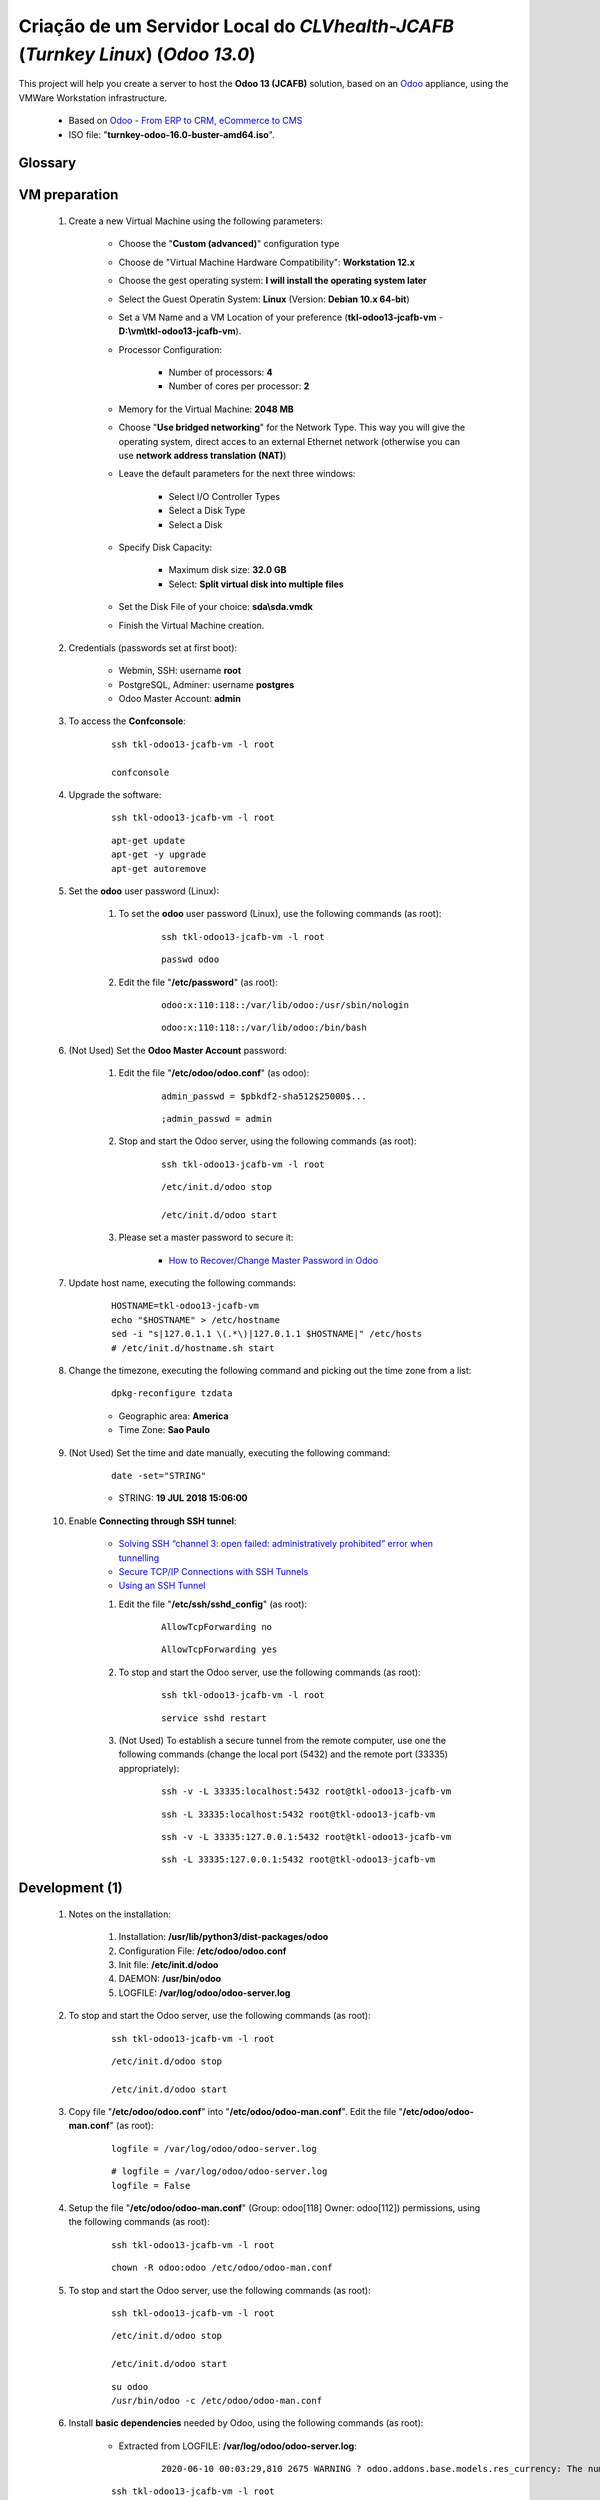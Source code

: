 .. raw:: html

    <style> .red {color:red} </style>
    <style> .green {color:green} </style>
    <style> .bi {font-weight: bold; font-style: italic} </style>

.. role:: red
.. role:: green
.. role:: bi

.. index:: Criação de um Servidor Local do CLVhealth-JCAFB (Turnkey Linux) (Odoo 13.0)

=================================================================================
Criação de um Servidor Local do *CLVhealth-JCAFB* (*Turnkey Linux*) (*Odoo 13.0*)
=================================================================================

This project will help you create a server to host the **Odoo 13 (JCAFB)** solution, based on an `Odoo <https://www.odoo.com/>`_  appliance, using the VMWare Workstation infrastructure.

    * Based on `Odoo - From ERP to CRM, eCommerce to CMS <https://www.turnkeylinux.org/odoo>`_ 

    * ISO file: "**turnkey-odoo-16.0-buster-amd64.iso**".

Glossary
--------

    .. glossary::

       `tkl-odoo13-jcafb-vm <https://tkl-odoo13-jcafb-vm>`_
          Name of the Turnkey Linux Server.

       `clvsol_odoo_addons (13.0) <https://github.com/CLVsol/clvsol_odoo_addons/tree/13.0>`_
          CLVsol Odoo Addons.

       `clvsol_odoo_addons_l10n_br (13.0) <https://github.com/CLVsol/clvsol_odoo_addons_l10n_br/tree/13.0>`_
          CLVsol Odoo Addons - Brazilian Localization.

       `clvsol_odoo_addons_jcafb (13.0) <https://github.com/CLVsol/clvsol_odoo_addons_jcafb/tree/13.0>`_
          CLVsol Odoo Addons - JCAFB customizations.

       `clvsol_clvhealth_jcafb (13.0) <https://github.com/CLVsol/clvsol_clvhealth_jcafb/tree/13.0>`_
          Implemantation of CLVhealth-JCAFB, the CLVsol Health Management solution for JCAFB.

       `clvsol_odoo_client <https://github.com/CLVsol/clvsol_odoo_client>`_
          CLVsol Odoo Client.

       `clvsol_l10n_brazil (13.0) <https://github.com/CLVsol/clvsol_l10n_brazil/tree/13.0>`_
          Core da localização Brasileira do Odoo (used by CLVsol solutions)
          Este projeto contêm os módulos básicos da localização brasileira do Odoo, para uso exclusivo pelas soluções da CLVsol.
          Os módulos desse projeto deverão ser substituídos pelos módulos equivalentes do repositório `OCA/l10n-brazil (13.0) <https://github.com/OCA/l10n-brazil/tree/13.0>`_, quando disponíveis para a versão do Odoo utilizada.

       `OCA/l10n-brazil (13.0) <https://github.com/OCA/l10n-brazil/tree/13.0>`_
          Este projeto contêm os principais módulos da localização brasileira do Odoo.


VM preparation
--------------

    #. Create a new Virtual Machine using the following parameters:

        - Choose the "**Custom (advanced)**" configuration type
        - Choose de "Virtual Machine Hardware Compatibility": **Workstation 12.x**
        - Choose the gest operating system: **I will install the operating system later**
        - Select the Guest Operatin System: **Linux** (Version: **Debian 10.x 64-bit**)
        - Set a VM Name and a VM Location of your preference (**tkl-odoo13-jcafb-vm** - **D:\\vm\\tkl-odoo13-jcafb-vm**).
        - Processor Configuration:

            - Number of processors: **4**
            - Number of cores per processor: **2**

        - Memory for the Virtual Machine: **2048 MB**
        - Choose "**Use bridged networking**" for the Network Type. This way you will give the operating system, direct acces to an external Ethernet network (otherwise you can use **network address translation (NAT)**)
        - Leave the default parameters for the next three windows:

            - Select I/O Controller Types
            - Select a Disk Type
            - Select a Disk

        - Specify Disk Capacity:

            - Maximum disk size: **32.0 GB**
            - Select: **Split virtual disk into multiple files**

        - Set the Disk File of your choice: **sda\\sda.vmdk**
        - Finish the Virtual Machine creation.

    #. Credentials (passwords set at first boot):

        - Webmin, SSH: username **root**
        - PostgreSQL, Adminer: username **postgres**
        - Odoo Master Account: **admin**

    #. To access the **Confconsole**:

        ::

            ssh tkl-odoo13-jcafb-vm -l root

            confconsole

    #. Upgrade the software:

        ::

            ssh tkl-odoo13-jcafb-vm -l root

        ::

            apt-get update
            apt-get -y upgrade
            apt-get autoremove

    #. Set the **odoo** user password (Linux):

        #. To set the **odoo** user password (Linux), use the following commands (as root):

            ::

                ssh tkl-odoo13-jcafb-vm -l root

            ::

                passwd odoo


        #. Edit the file "**/etc/password**" (as root):

            ::

                odoo:x:110:118::/var/lib/odoo:/usr/sbin/nologin

            ::

                odoo:x:110:118::/var/lib/odoo:/bin/bash

    #. :red:`(Not Used)` Set the **Odoo Master Account** password:

        #. Edit the file "**/etc/odoo/odoo.conf**" (as odoo):

            ::

                admin_passwd = $pbkdf2-sha512$25000$...

            ::

                ;admin_passwd = admin

        #. Stop and start the Odoo server, using the following commands (as root):

            ::

                ssh tkl-odoo13-jcafb-vm -l root

            ::

                /etc/init.d/odoo stop

                /etc/init.d/odoo start

        #. Please set a master password to secure it:

            * `How to Recover/Change Master Password in Odoo <https://www.youtube.com/watch?v=SJlM6jUslxk>`_

    #. Update host name, executing the following commands:

        ::

            HOSTNAME=tkl-odoo13-jcafb-vm
            echo "$HOSTNAME" > /etc/hostname
            sed -i "s|127.0.1.1 \(.*\)|127.0.1.1 $HOSTNAME|" /etc/hosts
            # /etc/init.d/hostname.sh start

    #. Change the timezone, executing the following command and picking out the time zone from a list:

        ::

            dpkg-reconfigure tzdata

        * Geographic area: **America**
        * Time Zone: **Sao Paulo**

    #. :red:`(Not Used)` Set the time and date manually, executing the following command:

        ::

            date -set="STRING"

        * STRING: **19 JUL 2018 15:06:00**

    #. Enable **Connecting through SSH tunnel**:

        * `Solving SSH “channel 3: open failed: administratively prohibited” error when tunnelling <https://blog.mypapit.net/2012/06/solving-ssh-channel-3-open-failed-administratively-prohibited-error-when-tunnelling.html>`_ 
        * `Secure TCP/IP Connections with SSH Tunnels <https://www.postgresql.org/docs/9.1/static/ssh-tunnels.html>`_ 
        * `Using an SSH Tunnel <http://confluence.dbvis.com/display/UG91/Using+an+SSH+Tunnel>`_ 

        #. Edit the file "**/etc/ssh/sshd_config**" (as root):

            ::

                AllowTcpForwarding no

            ::

                AllowTcpForwarding yes

        #. To stop and start the Odoo server, use the following commands (as root):

            ::

                ssh tkl-odoo13-jcafb-vm -l root

            ::

                service sshd restart

        #. :red:`(Not Used)` To  establish a secure tunnel from the remote computer, use one the following commands (change the local port (5432) and the remote port (33335) appropriately):

            ::

                ssh -v -L 33335:localhost:5432 root@tkl-odoo13-jcafb-vm

            ::

                ssh -L 33335:localhost:5432 root@tkl-odoo13-jcafb-vm

            ::

                ssh -v -L 33335:127.0.0.1:5432 root@tkl-odoo13-jcafb-vm

            ::

                ssh -L 33335:127.0.0.1:5432 root@tkl-odoo13-jcafb-vm

Development (1)
---------------

    #. Notes on the installation:

        #. Installation: **/usr/lib/python3/dist-packages/odoo**

        #. Configuration File: **/etc/odoo/odoo.conf**

        #. Init file: **/etc/init.d/odoo**

        #. DAEMON: **/usr/bin/odoo**

        #. LOGFILE: **/var/log/odoo/odoo-server.log**

    #. To stop and start the Odoo server, use the following commands (as root):

        ::

            ssh tkl-odoo13-jcafb-vm -l root

        ::

            /etc/init.d/odoo stop

            /etc/init.d/odoo start

    #. Copy file "**/etc/odoo/odoo.conf**" into "**/etc/odoo/odoo-man.conf**". Edit the file "**/etc/odoo/odoo-man.conf**" (as root):

        ::

            logfile = /var/log/odoo/odoo-server.log

        ::

            # logfile = /var/log/odoo/odoo-server.log
            logfile = False

    #. Setup the file "**/etc/odoo/odoo-man.conf**" (Group: odoo[118] Owner: odoo[112]) permissions, using the following commands (as root):

        ::

            ssh tkl-odoo13-jcafb-vm -l root

        ::

            chown -R odoo:odoo /etc/odoo/odoo-man.conf


    #. To stop and start the Odoo server, use the following commands (as root):

        ::

            ssh tkl-odoo13-jcafb-vm -l root

        ::

            /etc/init.d/odoo stop

            /etc/init.d/odoo start

        ::

            su odoo
            /usr/bin/odoo -c /etc/odoo/odoo-man.conf

    #. Install **basic dependencies** needed by Odoo, using the following commands (as root):

        * Extracted from LOGFILE: **/var/log/odoo/odoo-server.log**:

            ::

                2020-06-10 00:03:29,810 2675 WARNING ? odoo.addons.base.models.res_currency: The num2words python library is not installed, amount-to-text features won't be fully available. 

        ::

            ssh tkl-odoo13-jcafb-vm -l root

        ::

            pip3 install num2words

    #. To create the **/opt/odoo** directory, use the following commands (as root):

        ::

            ssh tkl-odoo13-jcafb-vm -l root

        ::

            mkdir /opt/odoo

            chown -R odoo:odoo /opt/odoo

    #. To configure **Git**, use the following commands (as root):

        ::

            ssh tkl-odoo13-jcafb-vm -l root

        ::

            cd /opt/odoo
            su odoo

            git config --global user.email "carlos.vercelino@clvsol.com"
            git config --global user.name "Carlos Eduardo Vercelino - CLVsol"

            git config --global alias.lg "log --oneline --all --graph --decorate"

            git config --list

            exit

    #. To install erppeek (for python 3.5), use the following commands (as root):

        ::

            pip3 install erppeek

    #. To install xlrd 1.1.0, execute the following commands (as root):

        ::

            pip3 install xlrd
            pip3 install xlwt
            pip3 install xlutils

        ::

            root@tkl-odoo13-jcafb-vm .../clvsol_clvhealth_jcafb/project# pip3 install xlrd
            Requirement already satisfied: xlrd in /usr/lib/python3/dist-packages (1.1.0)
            root@tkl-odoo13-jcafb-vm .../clvsol_clvhealth_jcafb/project# pip3 install xlwt
            Collecting xlwt
              Downloading https://files.pythonhosted.org/packages/44/48/def306413b25c3d01753603b1a222a011b8621aed27cd7f89cbc27e6b0f4/xlwt-1.3.0-py2.py3-none-any.whl (99kB
                100% |████████████████████████████████| 102kB 1.3MB/s 
            odoo 12.0.post20200609 requires pyldap, which is not installed.
            odoo 12.0.post20200609 requires qrcode, which is not installed.
            odoo 12.0.post20200609 requires vobject, which is not installed.
            Installing collected packages: xlwt
            Successfully installed xlwt-1.3.0
            root@tkl-odoo13-jcafb-vm .../clvsol_clvhealth_jcafb/project# pip3 install xlutils
            Collecting xlutils
              Downloading https://files.pythonhosted.org/packages/c7/55/e22ac73dbb316cabb5db28bef6c87044a95914f713a6e81b593f8a0d2f79/xlutils-2.0.0-py2.py3-none-any.whl (55kB)
                100% |████████████████████████████████| 61kB 1.0MB/s 
            Requirement already satisfied: xlrd>=0.7.2 in /usr/lib/python3/dist-packages (from xlutils) (1.1.0)
            Requirement already satisfied: xlwt>=0.7.4 in /usr/local/lib/python3.7/dist-packages (from xlutils) (1.3.0)
            Installing collected packages: xlutils
            Successfully installed xlutils-2.0.0

        **To Verify**:

            * :red:`odoo 12.0.post20200609 requires pyldap, which is not installed.`
            * :red:`odoo 12.0.post20200609 requires qrcode, which is not installed.`
            * :red:`odoo 12.0.post20200609 requires vobject, which is not installed.`

    #. :red:`(Not Used)` To install odoolib (for python 3.5), use the following commands (as root):

        ::

            pip3 install odoo-client-lib

    #. Install **basic dependencies** needed by Brazilian Localization, using the following commands (as root):

        #. To install "`node-less <https://github.com/odoo/odoo/issues/16463>`_", use the following commands (as root):

            ::

                ssh tkl-odoo13-jcafb-vm -l root

            ::

                apt-get install node-less

        #. To install "`suds-py3 <https://stackoverflow.com/questions/46043345/how-use-suds-client-library-in-python-3-6-2>`_", use the following commands (as root):

            ::

                ssh tkl-odoo13-jcafb-vm -l root

            ::

                pip3 install suds-py3

        #. To install "`erpbrasil.base <https://pypi.org/project/erpbrasil.base/>`_", use the following commands (as root):

            ::

                ssh tkl-odoo13-jcafb-vm -l root

            ::

                pip3 install erpbrasil.base

        #. To install "`pycep-correios <https://pypi.org/project/pycep-correios/>`_", use the following commands (as root):

            ::

                ssh tkl-odoo13-jcafb-vm -l root

            ::

                pip3 install pycep-correios

Replace the Odoo installation (Odoo 13.0)
-----------------------------------------

    #. Delete the 'Turnkeylinux Example ' database, using the following procedure:

        #. Open a web browser and type in the Odoo URL, in my case: http://tkl-odoo13-jcafb-vm.

        #. Click on 'Manage Databases'.

        #. Clik on 'Delete' (Delete the 'Turnkeylinux Example ' database).

    #. To replace the Odoo installation (Odoo 13.0), use the following commands (as root):

        ::

            ssh tkl-odoo13-jcafb-vm -l root

        ::

            /etc/init.d/odoo stop

        ::

            wget -O - https://nightly.odoo.com/odoo.key | apt-key add -
            echo "deb http://nightly.odoo.com/13.0/nightly/deb/ ./" >> /etc/apt/sources.list.d/odoo.list

            apt-get update

            apt-get install odoo

    #. To stop and start the Odoo server, use the following commands (as root):

        ::

            ssh tkl-odoo13-jcafb-vm -l root

        ::

            /etc/init.d/odoo stop

            /etc/init.d/odoo start

        ::

            su odoo
            /usr/bin/odoo -c /etc/odoo/odoo-man.conf

    #. Configure Odoo Server timeouts

        #. Edit the files "**/etc/odoo/odoo.conf**" and "**/etc/odoo/odoo-man.conf**" (as odoo):

            * `Command-line interface: odoo-bin <https://www.odoo.com/documentation/12.0/reference/cmdline.html>`_
            * `Difference between CPU time and wall time <https://service.futurequest.net/index.php?/Knowledgebase/Article/View/407/0/difference-between-cpu-time-and-wall-time>`_

            ::

                limit_time_cpu = 60
                limit_time_real = 120

            ::

                # limit_time_cpu = 60
                limit_time_cpu = 36000
                # limit_time_real = 120
                limit_time_real = 72000

    #. Configure Odoo Server workers

        #. Edit the files "**/etc/odoo/odoo.conf**" and "**/etc/odoo/odoo-man.conf**" (as odoo):

            * `Sample odoo.conf file  <https://gist.github.com/Guidoom/d5db0a76ce669b139271a528a8a2a27f>`_
            * `How to Speed up Odoo <https://www.rosehosting.com/blog/how-to-speed-up-odoo/>`_
            * `What is a “worker” in Odoo? <https://stackoverflow.com/questions/35918633/what-is-a-worker-in-odoo>`_

            ::

                workers = 2

            ::

                # workers = 2
                workers = 5

    #. Configure "server_wide_modules"

        #. Edit the files "**/etc/odoo/odoo.conf**" and "**/etc/odoo/odoo-man.conf**" (as odoo):

            * `[odoo12.0] How the api_integration works using python3 for odoov12?  <https://www.odoo.com/fr_FR/forum/aide-1/question/odoo12-0-how-the-api-integration-works-using-python3-for-odoov12-141915>`_

            ::

                server_wide_modules = base,web

            ::

                # server_wide_modules = base,web
                server_wide_modules = None

:red:`(Not Executed)` Installation of external modules
------------------------------------------------------

    #. `OCA/l10n-brazil <https://github.com/OCA/l10n-brazil>`_

        #. To install "**OCA/l10n-brazil**", use the following commands (as odoo):

            ::

                ssh tkl-odoo13-jcafb-vm -l odoo

            ::

                cd /opt/odoo
                git clone https://github.com/OCA/l10n-brazil oca_l10n-brazil --branch 12.0
                cd /opt/odoo/oca_l10n-brazil
                git branch -a

        #. To install "`node-less <https://github.com/odoo/odoo/issues/16463>`_", use the following commands (as root):

            ::

                ssh tkl-odoo13-jcafb-vm -l root

            ::

                apt-get install node-less

        #. To install "`suds-py3 <https://stackoverflow.com/questions/46043345/how-use-suds-client-library-in-python-3-6-2>`_", use the following commands (as root):

            ::

                ssh tkl-odoo13-jcafb-vm -l root

            ::

                pip3 install suds-py3

        #. To install "`erpbrasil.base <https://pypi.org/project/erpbrasil.base/>`_", use the following commands (as root):

            ::

                ssh tkl-odoo13-jcafb-vm -l root

            ::

                pip3 install erpbrasil.base

        #. To install "`pycep-correios <https://pypi.org/project/pycep-correios/>`_", use the following commands (as root):

            ::

                ssh tkl-odoo13-jcafb-vm -l root

            ::

                pip3 install pycep-correios

        #. :red:`(Not Executed)` Edit the files "**/etc/odoo/odoo.conf**" and "**/etc/odoo/odoo-man.conf**" (as odoo):

            ::

                    addons_path = /usr/lib/python3/dist-packages/odoo/addons,...

            ::

                    # addons_path = /usr/lib/python3/dist-packages/odoo/addons,...
                    addons_path = /usr/lib/python3/dist-packages/odoo/addons,...,/opt/odoo/oca_l10n-brazil

:red:`(Not Executed)` Installation of project modules
-----------------------------------------------------

    #. `clvsol_odoo_client <https://github.com/CLVsol/clvsol_odoo_client>`_

        #. To install "**clvsol_odoo_client**", use the following commands (as odoo):

            ::

                ssh tkl-odoo13-jcafb-vm -l odoo

            ::

                cd /opt/odoo
                git clone https://github.com/CLVsol/clvsol_odoo_client
                cd /opt/odoo/clvsol_odoo_client
                git branch -a

    #. `clvsol_clvhealth_jcafb (12.0.ng) <https://github.com/CLVsol/clvsol_clvhealth_jcafb/tree/12.0.ng>`_

        #. To install "**clvsol_clvhealth_jcafb**", use the following commands (as odoo):

            ::

                ssh tkl-odoo13-jcafb-vm -l odoo

            ::

                cd /opt/odoo
                git clone https://github.com/CLVsol/clvsol_clvhealth_jcafb --branch 12.0.ng
                cd /opt/odoo/clvsol_clvhealth_jcafb
                git branch -a

        #. To create a symbolic link "odoo_client", use the following commands (as **root**):

            ::

                ssh tkl-odoo13-jcafb-vm -l root

            ::

                cd /opt/odoo/clvsol_clvhealth_jcafb/project
                ln -s /opt/odoo/clvsol_odoo_client odoo_client 

            * SymLink <https://wiki.debian.org/SymLink>`_

    #. `clvsol_l10n_brazil (12.0) <https://github.com/CLVsol/clvsol_l10n_brazil/tree/12.0.ng>`_

        #. To install "**clvsol_l10n_brazil**", use the following commands (as odoo):

            ::

                ssh tkl-odoo13-jcafb-vm -l odoo

            ::

                cd /opt/odoo
                git clone https://github.com/CLVsol/clvsol_l10n_brazil --branch 12.0.ng
                cd /opt/odoo/clvsol_l10n_brazil
                git branch -a

        #. Edit the files "**/etc/odoo/odoo.conf**" and "**/etc/odoo/odoo-man.conf**" (as odoo):

            ::

                    addons_path = /usr/lib/python3/dist-packages/odoo/addons,...

            ::

                    # addons_path = /usr/lib/python3/dist-packages/odoo/addons,...
                    addons_path = /usr/lib/python3/dist-packages/odoo/addons,...,/opt/odoo/clvsol_l10n_brazil

    #. `clvsol_odoo_addons (12.0.ng) <https://github.com/CLVsol/clvsol_odoo_addons/tree/12.0.ng>`_

        #. To install "**clvsol_odoo_addons**", use the following commands (as odoo):

            ::

                ssh tkl-odoo13-jcafb-vm -l odoo

            ::

                cd /opt/odoo
                git clone https://github.com/CLVsol/clvsol_odoo_addons --branch 12.0.ng
                cd /opt/odoo/clvsol_odoo_addons
                git branch -a

        #. Edit the files "**/etc/odoo/odoo.conf**" and "**/etc/odoo/odoo-man.conf**" (as odoo):

            ::

                    addons_path = /usr/lib/python3/dist-packages/odoo/addons,...

            ::

                    # addons_path = /usr/lib/python3/dist-packages/odoo/addons,...
                    addons_path = /usr/lib/python3/dist-packages/odoo/addons,...,/opt/odoo/clvsol_odoo_addons

    #. `clvsol_odoo_addons_l10n_br (12.0.ng) <https://github.com/CLVsol/clvsol_odoo_addons_l10n_br/tree/12.0.ng>`_

        #. To install "**clvsol_odoo_addons_l10n_br**", use the following commands (as odoo):

            ::

                ssh tkl-odoo13-jcafb-vm -l odoo

            ::

                cd /opt/odoo
                git clone https://github.com/CLVsol/clvsol_odoo_addons_l10n_br --branch 12.0.ng
                cd /opt/odoo/clvsol_odoo_addons_l10n_br
                git branch -a

        #. Edit the files "**/etc/odoo/odoo.conf**" and "**/etc/odoo/odoo-man.conf**" (as odoo):

            ::

                    addons_path = /usr/lib/python3/dist-packages/odoo/addons,...

            ::

                    # addons_path = /usr/lib/python3/dist-packages/odoo/addons,...
                    addons_path = /usr/lib/python3/dist-packages/odoo/addons,...,/opt/odoo/clvsol_odoo_addons_l10n_br

    #. `clvsol_odoo_addons_l10n_br_jcafb (13.0) <https://github.com/CLVsol/clvsol_odoo_addons_l10n_br_jcafb/tree/12.0.ng>`_

        #. To install "**clvsol_odoo_addons_l10n_br_jcafb**", use the following commands (as odoo):

            ::

                ssh tkl-odoo13-jcafb-vm -l odoo

            ::

                cd /opt/odoo
                git clone https://github.com/CLVsol/clvsol_odoo_addons_l10n_br_jcafb --branch 13.0
                cd /opt/odoo/clvsol_odoo_addons_l10n_br_jcafb
                git branch -a

        #. Edit the files "**/etc/odoo/odoo.conf**" and "**/etc/odoo/odoo-man.conf**" (as odoo):

            ::

                    addons_path = /usr/lib/python3/dist-packages/odoo/addons,...

            ::

                    # addons_path = /usr/lib/python3/dist-packages/odoo/addons,...
                    addons_path = /usr/lib/python3/dist-packages/odoo/addons,...,/opt/odoo/clvsol_odoo_addons_l10n_br_jcafb

    #. `clvsol_odoo_addons_jcafb (12.0.ng) <https://github.com/CLVsol/clvsol_odoo_addons_jcafb/tree/12.0.ng>`_

        #. To install "**clvsol_odoo_addons_jcafb**", use the following commands (as odoo):

            ::

                ssh tkl-odoo13-jcafb-vm -l odoo

            ::

                cd /opt/odoo
                git clone https://github.com/CLVsol/clvsol_odoo_addons_jcafb --branch 12.0.ng
                cd /opt/odoo/clvsol_odoo_addons_jcafb
                git branch -a

        #. Edit the files "**/etc/odoo/odoo.conf**" and "**/etc/odoo/odoo-man.conf**" (as odoo):

            ::

                    addons_path = /usr/lib/python3/dist-packages/odoo/addons,...

            ::

                    # addons_path = /usr/lib/python3/dist-packages/odoo/addons,...
                    addons_path = /usr/lib/python3/dist-packages/odoo/addons,...,/opt/odoo/clvsol_odoo_addons_jcafb

    #. `clvsol_odoo_addons_history (12.0.ng) <https://github.com/CLVsol/clvsol_odoo_addons_history/tree/12.0.ng>`_

        #. To install "**clvsol_odoo_addons_history**", use the following commands (as odoo):

            ::

                ssh tkl-odoo13-jcafb-vm -l odoo

            ::

                cd /opt/odoo
                git clone https://github.com/CLVsol/clvsol_odoo_addons_history --branch 12.0.ng
                cd /opt/odoo/clvsol_odoo_addons_history
                git branch -a

        #. Edit the files "**/etc/odoo/odoo.conf**" and "**/etc/odoo/odoo-man.conf**" (as odoo):

            ::

                    addons_path = /usr/lib/python3/dist-packages/odoo/addons,...

            ::

                    # addons_path = /usr/lib/python3/dist-packages/odoo/addons,...
                    addons_path = /usr/lib/python3/dist-packages/odoo/addons,...,/opt/odoo/clvsol_odoo_addons_history

    #. `clvsol_odoo_addons_history_jcafb (12.0.ng) <https://github.com/CLVsol/clvsol_odoo_addons_history_jcafb/tree/12.0.ng>`_

        #. To install "**clvsol_odoo_addons_history_jcafb**", use the following commands (as odoo):

            ::

                ssh tkl-odoo13-jcafb-vm -l odoo

            ::

                cd /opt/odoo
                git clone https://github.com/CLVsol/clvsol_odoo_addons_history_jcafb --branch 12.0.ng
                cd /opt/odoo/clvsol_odoo_addons_history_jcafb
                git branch -a

        #. Edit the files "**/etc/odoo/odoo.conf**" and "**/etc/odoo/odoo-man.conf**" (as odoo):

            ::

                    addons_path = /usr/lib/python3/dist-packages/odoo/addons,...

            ::

                    # addons_path = /usr/lib/python3/dist-packages/odoo/addons,...
                    addons_path = /usr/lib/python3/dist-packages/odoo/addons,...,/opt/odoo/clvsol_odoo_addons_history_jcafb

    #. `clvsol_odoo_addons_verification (12.0.ng) <https://github.com/CLVsol/clvsol_odoo_addons_verification/tree/12.0.ng>`_

        #. To install "**clvsol_odoo_addons_verification**", use the following commands (as odoo):

            ::

                ssh tkl-odoo13-jcafb-vm -l odoo

            ::

                cd /opt/odoo
                git clone https://github.com/CLVsol/clvsol_odoo_addons_verification --branch 12.0.ng
                cd /opt/odoo/clvsol_odoo_addons_verification
                git branch -a

        #. Edit the files "**/etc/odoo/odoo.conf**" and "**/etc/odoo/odoo-man.conf**" (as odoo):

            ::

                    addons_path = /usr/lib/python3/dist-packages/odoo/addons,...

            ::

                    # addons_path = /usr/lib/python3/dist-packages/odoo/addons,...
                    addons_path = /usr/lib/python3/dist-packages/odoo/addons,...,/opt/odoo/clvsol_odoo_addons_verification

    #. `clvsol_odoo_addons_verification_jcafb (12.0.ng) <https://github.com/CLVsol/clvsol_odoo_addons_verification_jcafb/tree/12.0.ng>`_

        #. To install "**clvsol_odoo_addons_verification_jcafb**", use the following commands (as odoo):

            ::

                ssh tkl-odoo13-jcafb-vm -l odoo

            ::

                cd /opt/odoo
                git clone https://github.com/CLVsol/clvsol_odoo_addons_verification_jcafb --branch 12.0.ng
                cd /opt/odoo/clvsol_odoo_addons_verification_jcafb
                git branch -a

        #. Edit the files "**/etc/odoo/odoo.conf**" and "**/etc/odoo/odoo-man.conf**" (as odoo):

            ::

                    addons_path = /usr/lib/python3/dist-packages/odoo/addons,...

            ::

                    # addons_path = /usr/lib/python3/dist-packages/odoo/addons,...
                    addons_path = /usr/lib/python3/dist-packages/odoo/addons,...,/opt/odoo/clvsol_odoo_addons_verification_jcafb

    #. `clvsol_odoo_addons_summary (12.0.ng) <https://github.com/CLVsol/clvsol_odoo_addons_summary/tree/12.0.ng>`_

        #. To install "**clvsol_odoo_addons_summary**", use the following commands (as odoo):

            ::

                ssh tkl-odoo13-jcafb-vm -l odoo

            ::

                cd /opt/odoo
                git clone https://github.com/CLVsol/clvsol_odoo_addons_summary --branch 12.0.ng
                cd /opt/odoo/clvsol_odoo_addons_summary
                git branch -a

        #. Edit the files "**/etc/odoo/odoo.conf**" and "**/etc/odoo/odoo-man.conf**" (as odoo):

            ::

                    addons_path = /usr/lib/python3/dist-packages/odoo/addons,...

            ::

                    # addons_path = /usr/lib/python3/dist-packages/odoo/addons,...
                    addons_path = /usr/lib/python3/dist-packages/odoo/addons,...,/opt/odoo/clvsol_odoo_addons_summary

    #. `clvsol_odoo_addons_summary_jcafb (12.0.ng) <https://github.com/CLVsol/clvsol_odoo_addons_summary_jcafb/tree/12.0.ng>`_

        #. To install "**clvsol_odoo_addons_summary_jcafb**", use the following commands (as odoo):

            ::

                ssh tkl-odoo13-jcafb-vm -l odoo

            ::

                cd /opt/odoo
                git clone https://github.com/CLVsol/clvsol_odoo_addons_summary_jcafb --branch 12.0.ng
                cd /opt/odoo/clvsol_odoo_addons_summary_jcafb
                git branch -a

        #. Edit the files "**/etc/odoo/odoo.conf**" and "**/etc/odoo/odoo-man.conf**" (as odoo):

            ::

                    addons_path = /usr/lib/python3/dist-packages/odoo/addons,...

            ::

                    # addons_path = /usr/lib/python3/dist-packages/odoo/addons,...
                    addons_path = /usr/lib/python3/dist-packages/odoo/addons,...,/opt/odoo/clvsol_odoo_addons_summary_jcafb

    #. `clvsol_odoo_addons_export (12.0.ng) <https://github.com/CLVsol/clvsol_odoo_addons_export/tree/12.0.ng>`_

        #. To install "**clvsol_odoo_addons_export**", use the following commands (as odoo):

            ::

                ssh tkl-odoo13-jcafb-vm -l odoo

            ::

                cd /opt/odoo
                git clone https://github.com/CLVsol/clvsol_odoo_addons_export --branch 12.0.ng
                cd /opt/odoo/clvsol_odoo_addons_export
                git branch -a

        #. Edit the files "**/etc/odoo/odoo.conf**" and "**/etc/odoo/odoo-man.conf**" (as odoo):

            ::

                    addons_path = /usr/lib/python3/dist-packages/odoo/addons,...

            ::

                    # addons_path = /usr/lib/python3/dist-packages/odoo/addons,...
                    addons_path = /usr/lib/python3/dist-packages/odoo/addons,...,/opt/odoo/clvsol_odoo_addons_export

    #. `clvsol_odoo_addons_export_jcafb (12.0.ng) <https://github.com/CLVsol/clvsol_odoo_addons_export_jcafb/tree/12.0.ng>`_

        #. To install "**clvsol_odoo_addons_export_jcafb**", use the following commands (as odoo):

            ::

                ssh tkl-odoo13-jcafb-vm -l odoo

            ::

                cd /opt/odoo
                git clone https://github.com/CLVsol/clvsol_odoo_addons_export_jcafb --branch 12.0.ng
                cd /opt/odoo/clvsol_odoo_addons_export_jcafb
                git branch -a

        #. Edit the files "**/etc/odoo/odoo.conf**" and "**/etc/odoo/odoo-man.conf**" (as odoo):

            ::

                    addons_path = /usr/lib/python3/dist-packages/odoo/addons,...

            ::

                    # addons_path = /usr/lib/python3/dist-packages/odoo/addons,...
                    addons_path = /usr/lib/python3/dist-packages/odoo/addons,...,/opt/odoo/clvsol_odoo_addons_export_jcafb

    #. `clvsol_odoo_addons_report (12.0.ng) <https://github.com/CLVsol/clvsol_odoo_addons_report/tree/12.0.ng>`_

        #. To install "**clvsol_odoo_addons_report**", use the following commands (as odoo):

            ::

                ssh tkl-odoo13-jcafb-vm -l odoo

            ::

                cd /opt/odoo
                git clone https://github.com/CLVsol/clvsol_odoo_addons_report --branch 12.0.ng
                cd /opt/odoo/clvsol_odoo_addons_report
                git branch -a

        #. Edit the files "**/etc/odoo/odoo.conf**" and "**/etc/odoo/odoo-man.conf**" (as odoo):

            ::

                    addons_path = /usr/lib/python3/dist-packages/odoo/addons,...

            ::

                    # addons_path = /usr/lib/python3/dist-packages/odoo/addons,...
                    addons_path = /usr/lib/python3/dist-packages/odoo/addons,...,/opt/odoo/clvsol_odoo_addons_report

    #. `clvsol_odoo_addons_report_jcafb (12.0.ng) <https://github.com/CLVsol/clvsol_odoo_addons_report_jcafb/tree/12.0.ng>`_

        #. To install "**clvsol_odoo_addons_report_jcafb**", use the following commands (as odoo):

            ::

                ssh tkl-odoo13-jcafb-vm -l odoo

            ::

                cd /opt/odoo
                git clone https://github.com/CLVsol/clvsol_odoo_addons_report_jcafb --branch 12.0.ng
                cd /opt/odoo/clvsol_odoo_addons_report_jcafb
                git branch -a

        #. Edit the files "**/etc/odoo/odoo.conf**" and "**/etc/odoo/odoo-man.conf**" (as odoo):

            ::

                    addons_path = /usr/lib/python3/dist-packages/odoo/addons,...

            ::

                    # addons_path = /usr/lib/python3/dist-packages/odoo/addons,...
                    addons_path = /usr/lib/python3/dist-packages/odoo/addons,...,/opt/odoo/clvsol_odoo_addons_report_jcafb

    #. `clvsol_odoo_addons_process (12.0.ng) <https://github.com/CLVsol/clvsol_odoo_addons_process/tree/12.0.ng>`_

        #. To install "**clvsol_odoo_addons_process**", use the following commands (as odoo):

            ::

                ssh tkl-odoo13-jcafb-vm -l odoo

            ::

                cd /opt/odoo
                git clone https://github.com/CLVsol/clvsol_odoo_addons_process --branch 12.0.ng
                cd /opt/odoo/clvsol_odoo_addons_process
                git branch -a

        #. Edit the files "**/etc/odoo/odoo.conf**" and "**/etc/odoo/odoo-man.conf**" (as odoo):

            ::

                    addons_path = /usr/lib/python3/dist-packages/odoo/addons,...

            ::

                    # addons_path = /usr/lib/python3/dist-packages/odoo/addons,...
                    addons_path = /usr/lib/python3/dist-packages/odoo/addons,...,/opt/odoo/clvsol_odoo_addons_process

    #. `clvsol_odoo_addons_process_jcafb (12.0.ng) <https://github.com/CLVsol/clvsol_odoo_addons_process_jcafb/tree/12.0.ng>`_

        #. To install "**clvsol_odoo_addons_process_jcafb**", use the following commands (as odoo):

            ::

                ssh tkl-odoo13-jcafb-vm -l odoo

            ::

                cd /opt/odoo
                git clone https://github.com/CLVsol/clvsol_odoo_addons_process_jcafb --branch 12.0.ng
                cd /opt/odoo/clvsol_odoo_addons_process_jcafb
                git branch -a

        #. Edit the files "**/etc/odoo/odoo.conf**" and "**/etc/odoo/odoo-man.conf**" (as odoo):

            ::

                    addons_path = /usr/lib/python3/dist-packages/odoo/addons,...

            ::

                    # addons_path = /usr/lib/python3/dist-packages/odoo/addons,...
                    addons_path = /usr/lib/python3/dist-packages/odoo/addons,...,/opt/odoo/clvsol_odoo_addons_process_jcafb

    #. `clvsol_odoo_addons_sync (12.0.ng) <https://github.com/CLVsol/clvsol_odoo_addons_sync/tree/12.0.ng>`_

        #. To install "**clvsol_odoo_addons_sync**", use the following commands (as odoo):

            ::

                ssh tkl-odoo13-jcafb-vm -l odoo

            ::

                cd /opt/odoo
                git clone https://github.com/CLVsol/clvsol_odoo_addons_sync --branch 12.0.ng
                cd /opt/odoo/clvsol_odoo_addons_sync
                git branch -a

        #. Edit the files "**/etc/odoo/odoo.conf**" and "**/etc/odoo/odoo-man.conf**" (as odoo):

            ::

                    addons_path = /usr/lib/python3/dist-packages/odoo/addons,...

            ::

                    # addons_path = /usr/lib/python3/dist-packages/odoo/addons,...
                    addons_path = /usr/lib/python3/dist-packages/odoo/addons,...,/opt/odoo/clvsol_odoo_addons_sync

    #. `clvsol_odoo_addons_sync_jcafb (12.0.ng) <https://github.com/CLVsol/clvsol_odoo_addons_sync_jcafb/tree/12.0.ng>`_

        #. To install "**clvsol_odoo_addons_sync_jcafb**", use the following commands (as odoo):

            ::

                ssh tkl-odoo13-jcafb-vm -l odoo

            ::

                cd /opt/odoo
                git clone https://github.com/CLVsol/clvsol_odoo_addons_sync_jcafb --branch 12.0.ng
                cd /opt/odoo/clvsol_odoo_addons_sync_jcafb
                git branch -a

        #. Edit the files "**/etc/odoo/odoo.conf**" and "**/etc/odoo/odoo-man.conf**" (as odoo):

            ::

                    addons_path = /usr/lib/python3/dist-packages/odoo/addons,...

            ::

                    # addons_path = /usr/lib/python3/dist-packages/odoo/addons,...
                    addons_path = /usr/lib/python3/dist-packages/odoo/addons,...,/opt/odoo/clvsol_odoo_addons_sync_jcafb

Installation of all modules
---------------------------

    #. To install "**all modules**", use the following commands (as odoo):

        ::

            ssh tkl-odoo13-jcafb-vm -l odoo

        ::

            cd /opt/odoo
            git clone https://github.com/OCA/l10n-brazil oca_l10n-brazil --branch 12.0
            git clone https://github.com/CLVsol/clvsol_odoo_client
            git clone https://github.com/CLVsol/clvsol_clvhealth_jcafb --branch 12.0.ng
            git clone https://github.com/CLVsol/clvsol_l10n_brazil --branch 12.0.ng
            git clone https://github.com/CLVsol/clvsol_odoo_addons --branch 12.0.ng
            git clone https://github.com/CLVsol/clvsol_odoo_addons_l10n_br --branch 12.0.ng
            git clone https://github.com/CLVsol/clvsol_odoo_addons_l10n_br_jcafb --branch 13.0
            git clone https://github.com/CLVsol/clvsol_odoo_addons_jcafb --branch 12.0.ng
            git clone https://github.com/CLVsol/clvsol_odoo_addons_history --branch 12.0.ng
            git clone https://github.com/CLVsol/clvsol_odoo_addons_history_jcafb --branch 12.0.ng
            git clone https://github.com/CLVsol/clvsol_odoo_addons_verification --branch 12.0.ng
            git clone https://github.com/CLVsol/clvsol_odoo_addons_verification_jcafb --branch 12.0.ng
            git clone https://github.com/CLVsol/clvsol_odoo_addons_summary --branch 12.0.ng
            git clone https://github.com/CLVsol/clvsol_odoo_addons_summary_jcafb --branch 12.0.ng
            git clone https://github.com/CLVsol/clvsol_odoo_addons_export --branch 12.0.ng
            git clone https://github.com/CLVsol/clvsol_odoo_addons_export_jcafb --branch 12.0.ng
            git clone https://github.com/CLVsol/clvsol_odoo_addons_report --branch 12.0.ng
            git clone https://github.com/CLVsol/clvsol_odoo_addons_report_jcafb --branch 12.0.ng
            git clone https://github.com/CLVsol/clvsol_odoo_addons_process --branch 12.0.ng
            git clone https://github.com/CLVsol/clvsol_odoo_addons_process_jcafb --branch 12.0.ng
            git clone https://github.com/CLVsol/clvsol_odoo_addons_sync --branch 12.0.ng
            git clone https://github.com/CLVsol/clvsol_odoo_addons_sync_jcafb --branch 12.0.ng

    #. To install "`node-less <https://github.com/odoo/odoo/issues/16463>`_", use the following commands (as root):

        ::

            ssh tkl-odoo13-jcafb-vm -l root

        ::

            apt-get install node-less

    #. To install "`suds-py3 <https://stackoverflow.com/questions/46043345/how-use-suds-client-library-in-python-3-6-2>`_", use the following commands (as root):

        ::

            ssh tkl-odoo13-jcafb-vm -l root

        ::

            pip3 install suds-py3

    #. To install "`erpbrasil.base <https://pypi.org/project/erpbrasil.base/>`_", use the following commands (as root):

        ::

            ssh tkl-odoo13-jcafb-vm -l root

        ::

            pip3 install erpbrasil.base

    #. To install "`pycep-correios <https://pypi.org/project/pycep-correios/>`_", use the following commands (as root):

        ::

            ssh tkl-odoo13-jcafb-vm -l root

        ::

            pip3 install pycep-correios

    #. To create a symbolic link "odoo_client", use the following commands (as **root**):

        ::

            ssh tkl-odoo13-jcafb-vm -l root

        ::

            cd /opt/odoo/clvsol_clvhealth_jcafb/project
            ln -s /opt/odoo/clvsol_odoo_client odoo_client 

        * SymLink <https://wiki.debian.org/SymLink>`_

    #. Edit the files "**/etc/odoo/odoo.conf**" and "**/etc/odoo/odoo-man.conf**" (as odoo):

        ::

                addons_path = /usr/lib/python3/dist-packages/odoo/addons

        ::

            # addons_path = /usr/lib/python3/dist-packages/odoo/addons
            addons_path = /usr/lib/python3/dist-packages/odoo/addons,/opt/odoo/clvsol_odoo_addons,/opt/odoo/clvsol_odoo_addons_l10n_br,/opt/odoo/clvsol_odoo_addons_l10n_br_jcafb,/opt/odoo/clvsol_odoo_addons_jcafb,/opt/odoo/clvsol_l10n_brazil,/opt/odoo/clvsol_odoo_addons_sync,/opt/odoo/clvsol_odoo_addons_sync_jcafb,/opt/odoo/clvsol_odoo_addons_export,/opt/odoo/clvsol_odoo_addons_export_jcafb,/opt/odoo/clvsol_odoo_addons_verification,/opt/odoo/clvsol_odoo_addons_verification_jcafb,/opt/odoo/clvsol_odoo_addons_history,/opt/odoo/clvsol_odoo_addons_history_jcafb,/opt/odoo/clvsol_odoo_addons_summary,/opt/odoo/clvsol_odoo_addons_summary_jcafb,/opt/odoo/clvsol_odoo_addons_report,/opt/odoo/clvsol_odoo_addons_report_jcafb,/opt/odoo/clvsol_odoo_addons_process,/opt/odoo/clvsol_odoo_addons_process_jcafb

Remote access to the server
---------------------------

    #. To access remotly the server, use the following commands (as **root**):

        ::

            ssh tkl-odoo13-jcafb-vm -l root

        ::

            /etc/init.d/odoo stop#. Installing Odoo (12)

     * `Odoo Nightly builds <https://nightly.odoo.com/>`_ 
     * `Installing Odoo (12) <https://www.odoo.com/documentation/13.0/setup/install.html>`_ 
     * `How to install Odoo 13 on Debian 9 <https://www.rosehosting.com/blog/how-to-install-odoo-12-on-debian-9/>`_ 
     * `How to deploy Odoo 13 on Ubuntu 18.04 <https://linuxize.com/post/how-to-deploy-odoo-12-on-ubuntu-18-04/>`_ 


            /etc/init.d/odoo start

        ::

            su odoo
            /usr/bin/odoo -c /etc/odoo/odoo-man.conf

    #. To access remotly the server, use the following commands (as **odoo**) for **JCAFB**:

        ::

            ssh tkl-odoo13-jcafb-vm -l odoo

        ::

            cd /opt/odoo/clvsol_clvhealth_jcafb/project
            python3 install.py --super_user_pw "***" --admin_user_pw "***" --data_admin_user_pw "***" --db "clvhealth_jcafb"

            dropdb -i clvhealth_jcafb

Remote access to the server
---------------------------

    #. To access remotly the server, use the following commands (as **root**):

        ::

            ssh tkl-odoo13-jcafb-vm -l root

        ::

            /etc/init.d/odoo stop

            /etc/init.d/odoo start

        ::

            su odoo
            /usr/bin/odoo -c /etc/odoo/odoo-man.conf

    #. To access remotly the server, use the following commands (as **odoo**) for **JCAFB**:

        ::

            ssh tkl-odoo13-jcafb-vm -l odoo

        ::

            cd /opt/odoo/clvsol_clvhealth_jcafb/project
            python3 install.py --super_user_pw "***" --admin_user_pw "***" --data_admin_user_pw "***" --db "clvhealth_jcafb"

            dropdb -i clvhealth_jcafb

Atualizar os fontes do projeto
------------------------------

    #. **Atualizar** os fontes do projeto

        ::

            ssh tkl-odoo13-jcafb-vm -l odoo

        ::

            /etc/init.d/odoo stop

        ::

            # ***** clvheatlh-jcafb-2020-aws-pro
            #

            cd /opt/odoo/clvsol_clvhealth_jcafb
            git pull

            cd /opt/odoo/clvsol_l10n_brazil
            git pull

            cd /opt/odoo/clvsol_odoo_addons
            git pull

            cd /opt/odoo/clvsol_odoo_addons_l10n_br
            git pull

            cd /opt/odoo/clvsol_odoo_addons_jcafb
            git pull

            cd /opt/odoo/clvsol_odoo_addons_history
            git pull

            cd /opt/odoo/clvsol_odoo_addons_history_jcafb
            git pull

            cd /opt/odoo/clvsol_odoo_addons_verification
            git pull

            cd /opt/odoo/clvsol_odoo_addons_verification_jcafb
            git pull

            cd /opt/odoo/clvsol_odoo_addons_summary
            git pull

            cd /opt/odoo/clvsol_odoo_addons_summary_jcafb
            git pull

            cd /opt/odoo/clvsol_odoo_addons_export
            git pull

            cd /opt/odoo/clvsol_odoo_addons_export_jcafb
            git pull

            cd /opt/odoo/clvsol_odoo_addons_report
            git pull

            cd /opt/odoo/clvsol_odoo_addons_report_jcafb
            git pull

            cd /opt/odoo/clvsol_odoo_addons_process
            git pull

            cd /opt/odoo/clvsol_odoo_addons_process_jcafb
            git pull

            cd /opt/odoo/clvsol_odoo_addons_sync
            git pull

            cd /opt/odoo/clvsol_odoo_addons_sync_jcafb
            git pull

        ::

            cd /opt/odoo
            /usr/bin/odoo -c /etc/odoo/odoo-man.conf

References
----------

    #. Installing Odoo (12)

     * `Odoo Nightly builds <https://nightly.odoo.com/>`_ 
     * `Installing Odoo (12) <https://www.odoo.com/documentation/13.0/setup/install.html>`_ 
     * `How to install Odoo 13 on Debian 9 <https://www.rosehosting.com/blog/how-to-install-odoo-12-on-debian-9/>`_ 
     * `How to deploy Odoo 13 on Ubuntu 18.04 <https://linuxize.com/post/how-to-deploy-odoo-12-on-ubuntu-18-04/>`_ 
